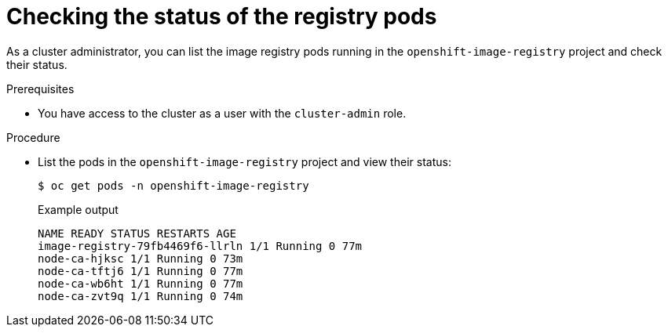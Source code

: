 // Module included in the following assemblies:
//
// * registry/accessing-the-registry.adoc

:_mod-docs-content-type: PROCEDURE
[id="checking-the-status-of-registry-pods_{context}"]
= Checking the status of the registry pods

ifndef::openshift-dedicated,openshift-rosa,openshift-rosa-hcp[]
As a cluster administrator,
endif::openshift-dedicated,openshift-rosa,openshift-rosa-hcp[]
ifdef::openshift-dedicated,openshift-rosa,openshift-rosa-hcp[]
As an administrator with the `dedicated-admin` role,
endif::openshift-dedicated,openshift-rosa,openshift-rosa-hcp[]
you can list the image registry pods running in the `openshift-image-registry` project and check their status.

.Prerequisites

ifndef::openshift-dedicated,openshift-rosa,openshift-rosa-hcp[]
* You have access to the cluster as a user with the `cluster-admin` role.
endif::openshift-dedicated,openshift-rosa,openshift-rosa-hcp[]
ifdef::openshift-dedicated,openshift-rosa,openshift-rosa-hcp[]
* You have access to the cluster as a user with the `dedicated-admin` role.
endif::openshift-dedicated,openshift-rosa,openshift-rosa-hcp[]

.Procedure

* List the pods in the `openshift-image-registry` project and view their status:
+
[source,terminal]
----
$ oc get pods -n openshift-image-registry
----
+
.Example output
[source,terminal]
----
NAME READY STATUS RESTARTS AGE
image-registry-79fb4469f6-llrln 1/1 Running 0 77m
node-ca-hjksc 1/1 Running 0 73m
node-ca-tftj6 1/1 Running 0 77m
node-ca-wb6ht 1/1 Running 0 77m
node-ca-zvt9q 1/1 Running 0 74m
----